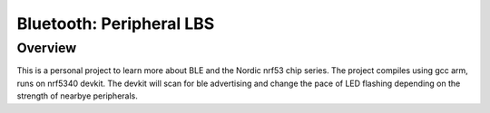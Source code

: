 Bluetooth: Peripheral LBS
#########################

Overview
********
This is a personal project to learn more about BLE and the Nordic nrf53 chip series. 
The project compiles using gcc arm, runs on nrf5340 devkit.
The devkit will scan for ble advertising and change the pace of LED flashing depending on the strength of nearbye peripherals.